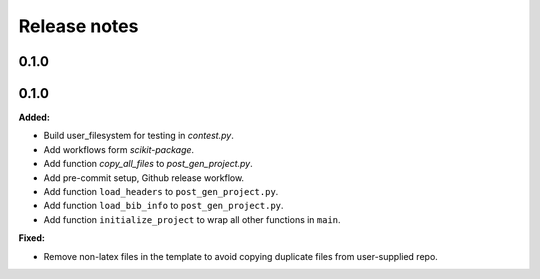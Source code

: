 =============
Release notes
=============

.. current developments

0.1.0
=====


0.1.0
=====

**Added:**

* Build user_filesystem for testing in `contest.py`.
* Add workflows form `scikit-package`.
* Add function `copy_all_files` to `post_gen_project.py`.
* Add pre-commit setup, Github release workflow.
* Add function ``load_headers`` to ``post_gen_project.py``.
* Add function ``load_bib_info`` to ``post_gen_project.py``.
* Add function ``initialize_project`` to wrap all other functions in ``main``.

**Fixed:**

* Remove non-latex files in the template to avoid copying duplicate files from user-supplied repo.

